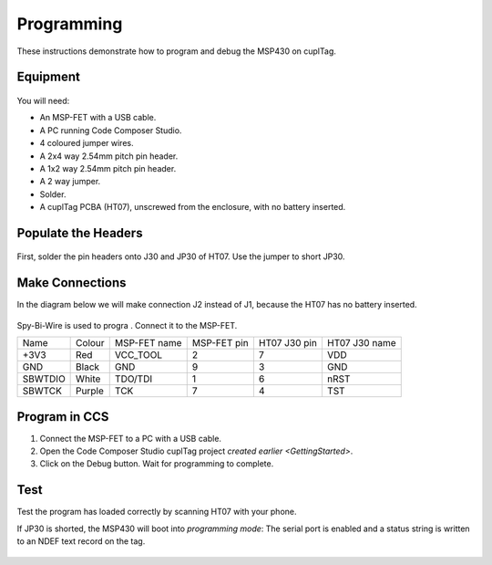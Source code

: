 .. _Programming:

Programming
~~~~~~~~~~~~~

These instructions demonstrate how to program and debug the MSP430 on cuplTag.

Equipment
+++++++++++

.. figure:: whatyouwillneed.jpg
  :width: 70%
  :alt: Items needed to program the MSP430

You will need: 

* An MSP-FET with a USB cable.
* A PC running Code Composer Studio.
* 4 coloured jumper wires.
* A 2x4 way 2.54mm pitch pin header.
* A 1x2 way 2.54mm pitch pin header.
* A 2 way jumper.
* Solder.
* A cuplTag PCBA (HT07), unscrewed from the enclosure, with no battery inserted.


Populate the Headers
+++++++++++++++++++++

.. figure:: headerassembly.jpg
  :width: 100%
  :alt: Soldering headers onto HT07

First, solder the pin headers onto J30 and JP30 of HT07. Use the jumper to short JP30. 
  

Make Connections
+++++++++++++++++

In the diagram below we will make connection J2 instead of J1, because the HT07 has no battery inserted.

.. figure:: fetschematic.png
  :width: 100%
  :alt: MSP-FET Spy-Bi-Wire Schematic

Spy-Bi-Wire is used to progra . Connect it to the MSP-FET.

+---------+--------+--------------+-------------+--------------+-----------------+
| Name    | Colour | MSP-FET name | MSP-FET pin | HT07 J30 pin | HT07 J30 name   |
+---------+--------+--------------+-------------+--------------+-----------------+
| +3V3    | Red    | VCC_TOOL     | 2           | 7            | VDD             |
+---------+--------+--------------+-------------+--------------+-----------------+
| GND     | Black  | GND          | 9           | 3            | GND             |
+---------+--------+--------------+-------------+--------------+-----------------+
| SBWTDIO | White  | TDO/TDI      | 1           | 6            | nRST            |
+---------+--------+--------------+-------------+--------------+-----------------+
| SBWTCK  | Purple | TCK          | 7           | 4            | TST             |
+---------+--------+--------------+-------------+--------------+-----------------+

.. figure:: fetconnections.jpg
  :width: 100%
  :alt: Jumper wire connections on the MSP-FET

Program in CCS
+++++++++++++++++

#. Connect the MSP-FET to a PC with a USB cable. 
#. Open the Code Composer Studio cuplTag project `created earlier <GettingStarted>`.
#. Click on the Debug button. Wait for programming to complete.


.. figure:: clickdebug.jpg
  :width: 100%
  :alt: Debug button in Code Composer Studio

Test
+++++

Test the program has loaded correctly by scanning HT07 with your phone. 

If JP30 is shorted, the MSP430 will boot into *programming mode*: The serial port is enabled and a status string is written to an NDEF text record on the tag.

.. figure:: progmode.jpg
   :width: 70%
   :alt: Programming mode NDEF text record.





